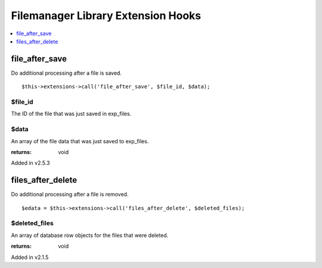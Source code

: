 Filemanager Library Extension Hooks
===================================

.. contents::
	:local:
	:depth: 1

file\_after\_save
-----------------

Do additional processing after a file is saved. ::

	$this->extensions->call('file_after_save', $file_id, $data);

$file\_id
~~~~~~~~~

The ID of the file that was just saved in exp_files.

$data
~~~~~

An array of the file data that was just saved to exp_files.

:returns:
    void

Added in v2.5.3

files\_after\_delete
--------------------

Do additional processing after a file is removed. ::

	$edata = $this->extensions->call('files_after_delete', $deleted_files);

$deleted\_files
~~~~~~~~~~~~~~~

An array of database row objects for the files that were deleted.

:returns:
    void

Added in v2.1.5
